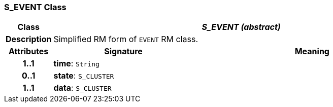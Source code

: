 === S_EVENT Class

[cols="^1,3,5"]
|===
h|*Class*
2+^h|*_S_EVENT (abstract)_*

h|*Description*
2+a|Simplified RM form of `EVENT` RM class.

h|*Attributes*
^h|*Signature*
^h|*Meaning*

h|*1..1*
|*time*: `String`
a|

h|*0..1*
|*state*: `S_CLUSTER`
a|

h|*1..1*
|*data*: `S_CLUSTER`
a|
|===
